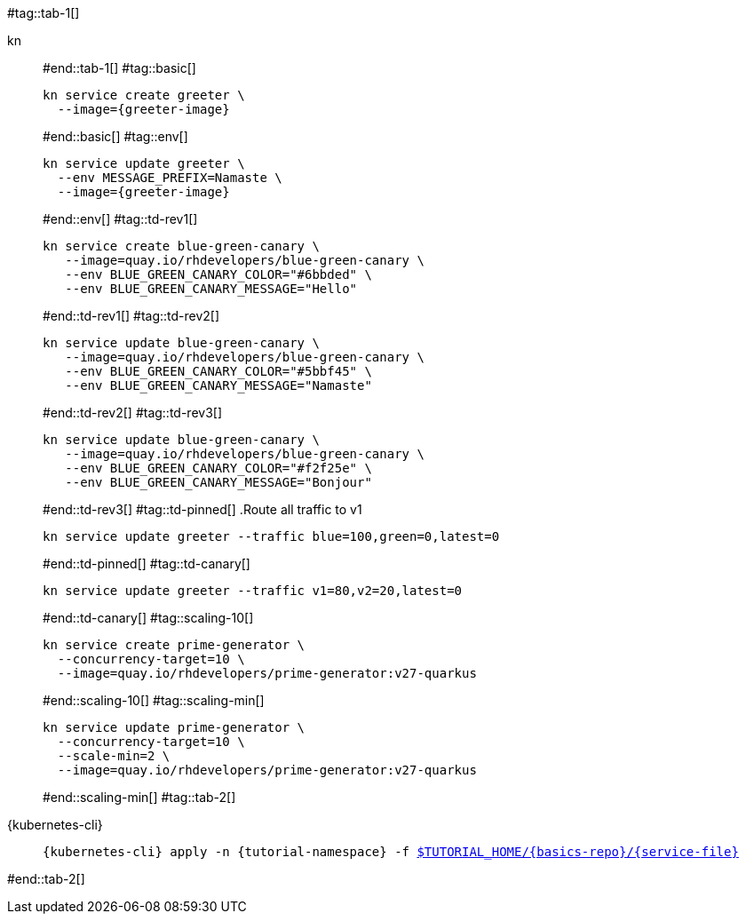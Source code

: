 #tag::tab-1[]
[tabs]
====
kn::
+
--
#end::tab-1[]
#tag::basic[]
[.console-input]
[source,bash,subs="+macros,+attributes"]
----
kn service create greeter \
  --image={greeter-image}
----
#end::basic[]
#tag::env[]
[.console-input]
[source,bash,subs="+macros,+attributes"]
----
kn service update greeter \
  --env MESSAGE_PREFIX=Namaste \
  --image={greeter-image}
----
#end::env[]
#tag::td-rev1[]
[.console-input]
[source,bash,subs="+macros,+attributes"]
----
kn service create blue-green-canary \
   --image=quay.io/rhdevelopers/blue-green-canary \
   --env BLUE_GREEN_CANARY_COLOR="#6bbded" \
   --env BLUE_GREEN_CANARY_MESSAGE="Hello"
----
#end::td-rev1[]
#tag::td-rev2[]
[.console-input]
[source,bash,subs="+macros,+attributes"]
----
kn service update blue-green-canary \
   --image=quay.io/rhdevelopers/blue-green-canary \
   --env BLUE_GREEN_CANARY_COLOR="#5bbf45" \
   --env BLUE_GREEN_CANARY_MESSAGE="Namaste"
----
#end::td-rev2[]
#tag::td-rev3[]
[.console-input]
[source,bash,subs="+macros,+attributes"]
----
kn service update blue-green-canary \
   --image=quay.io/rhdevelopers/blue-green-canary \
   --env BLUE_GREEN_CANARY_COLOR="#f2f25e" \
   --env BLUE_GREEN_CANARY_MESSAGE="Bonjour"
----
#end::td-rev3[]
#tag::td-pinned[]
.Route all traffic to v1
[.console-input]
[source,bash,subs="+macros,+attributes"]
----
kn service update greeter --traffic blue=100,green=0,latest=0
----
#end::td-pinned[]
#tag::td-canary[]
[.console-input]
[source,bash,subs="+macros,+attributes"]
----
kn service update greeter --traffic v1=80,v2=20,latest=0
----
#end::td-canary[]
#tag::scaling-10[]
[.console-input]
[source,bash,subs="+macros,+attributes"]
----
kn service create prime-generator \
  --concurrency-target=10 \
  --image=quay.io/rhdevelopers/prime-generator:v27-quarkus
----
#end::scaling-10[]
#tag::scaling-min[]
[.console-input]
[source,bash,subs="+macros,+attributes"]
----
kn service update prime-generator \
  --concurrency-target=10 \
  --scale-min=2 \
  --image=quay.io/rhdevelopers/prime-generator:v27-quarkus
----
#end::scaling-min[]
#tag::tab-2[]
--
{kubernetes-cli}::
+
--
[.console-input]
[source,bash,subs="+macros,+attributes"]
----
{kubernetes-cli} apply -n {tutorial-namespace} -f link:{github-repo}/{basics-repo}/{service-file}[pass:[$TUTORIAL_HOME]/{basics-repo}/{service-file}]
----
--
====
#end::tab-2[]
